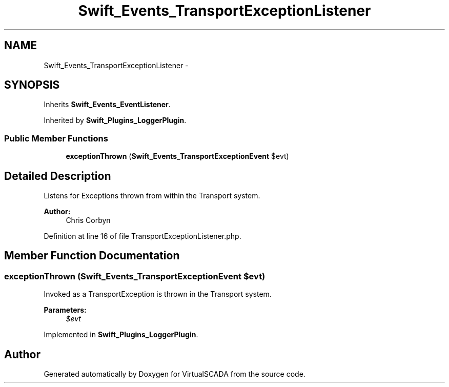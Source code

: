 .TH "Swift_Events_TransportExceptionListener" 3 "Tue Apr 14 2015" "Version 1.0" "VirtualSCADA" \" -*- nroff -*-
.ad l
.nh
.SH NAME
Swift_Events_TransportExceptionListener \- 
.SH SYNOPSIS
.br
.PP
.PP
Inherits \fBSwift_Events_EventListener\fP\&.
.PP
Inherited by \fBSwift_Plugins_LoggerPlugin\fP\&.
.SS "Public Member Functions"

.in +1c
.ti -1c
.RI "\fBexceptionThrown\fP (\fBSwift_Events_TransportExceptionEvent\fP $evt)"
.br
.in -1c
.SH "Detailed Description"
.PP 
Listens for Exceptions thrown from within the Transport system\&.
.PP
\fBAuthor:\fP
.RS 4
Chris Corbyn 
.RE
.PP

.PP
Definition at line 16 of file TransportExceptionListener\&.php\&.
.SH "Member Function Documentation"
.PP 
.SS "exceptionThrown (\fBSwift_Events_TransportExceptionEvent\fP $evt)"
Invoked as a TransportException is thrown in the Transport system\&.
.PP
\fBParameters:\fP
.RS 4
\fI$evt\fP 
.RE
.PP

.PP
Implemented in \fBSwift_Plugins_LoggerPlugin\fP\&.

.SH "Author"
.PP 
Generated automatically by Doxygen for VirtualSCADA from the source code\&.
